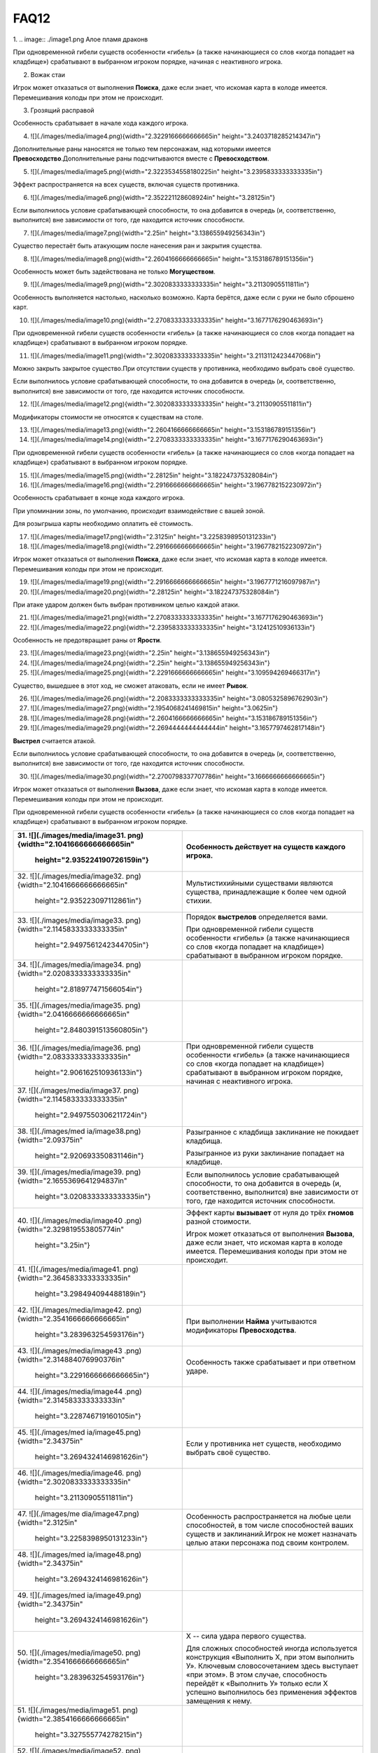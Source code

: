 FAQ12
========
1.  
.. image:: ./image1.png
Алое пламя драконв

При одновременной гибели существ особенности «гибель» (а также
начинающиеся со слов «когда попадает на кладбище») срабатывают в
выбранном игроком порядке, начиная с неактивного игрока.

2.  Вожак стаи

Игрок может отказаться от выполнения **Поиска**, даже если знает, что
искомая карта в колоде имеется. Перемешивания колоды при этом не
происходит.

3.  Грозящий расправой

Особенность срабатывает в начале хода каждого игрока.

4.  ![](./images/media/image4.png){width="2.3229166666666665in"
    height="3.2403718285214347in"}

Дополнительные раны наносятся не только тем персонажам, над которыми
имеется **Превосходство**.\
Дополнительные раны подсчитываются вместе с **Превосходством**.

5.  ![](./images/media/image5.png){width="2.3223534558180225in"
    height="3.2395833333333335in"}

Эффект распространяется на всех существ, включая существ противника.

6.  ![](./images/media/image6.png){width="2.352221128608924in"
    height="3.28125in"}

Если выполнилось условие срабатывающей способности, то она добавится в
очередь (и, соответственно, выполнится) вне зависимости от того, где
находится источник способности.

7.  ![](./images/media/image7.png){width="2.25in"
    height="3.138655949256343in"}

Существо перестаёт быть атакующим после нанесения ран и закрытия
существа.

8.  ![](./images/media/image8.png){width="2.2604166666666665in"
    height="3.153186789151356in"}

Особенность может быть задействована не только **Могуществом**.

9.  ![](./images/media/image9.png){width="2.3020833333333335in"
    height="3.21130905511811in"}

Особенность выполняется настолько, насколько возможно. Карта берётся,
даже если с руки не было сброшено карт.

10. ![](./images/media/image10.png){width="2.2708333333333335in"
    height="3.1677176290463693in"}

При одновременной гибели существ особенности «гибель» (а также
начинающиеся со слов «когда попадает на кладбище») срабатывают в
выбранном игроком порядке.

11. ![](./images/media/image11.png){width="2.3020833333333335in"
    height="3.2113112423447068in"}

Можно закрыть закрытое существо.\
При отсутствии существ у противника, необходимо выбрать своё существо.

Если выполнилось условие срабатывающей способности, то она добавится в
очередь (и, соответственно, выполнится) вне зависимости от того, где
находится источник способности.

12. ![](./images/media/image12.png){width="2.3020833333333335in"
    height="3.21130905511811in"}

Модификаторы стоимости не относятся к существам на столе.

13. ![](./images/media/image13.png){width="2.2604166666666665in"
    height="3.153186789151356in"}

14. ![](./images/media/image14.png){width="2.2708333333333335in"
    height="3.1677176290463693in"}

При одновременной гибели существ особенности «гибель» (а также
начинающиеся со слов «когда попадает на кладбище») срабатывают в
выбранном игроком порядке.

15. ![](./images/media/image15.png){width="2.28125in"
    height="3.182247375328084in"}

16. ![](./images/media/image16.png){width="2.2916666666666665in"
    height="3.1967782152230972in"}

Особенность срабатывает в конце хода каждого игрока.

При упоминании зоны, по умолчанию, происходит взаимодействие с вашей
зоной.

Для розыгрыша карты необходимо оплатить её стоимость.

17. ![](./images/media/image17.png){width="2.3125in"
    height="3.2258398950131233in"}

18. ![](./images/media/image18.png){width="2.2916666666666665in"
    height="3.1967782152230972in"}

Игрок может отказаться от выполнения **Поиска**, даже если знает, что
искомая карта в колоде имеется. Перемешивания колоды при этом не
происходит.

19. ![](./images/media/image19.png){width="2.2916666666666665in"
    height="3.1967771216097987in"}

20. ![](./images/media/image20.png){width="2.28125in"
    height="3.182247375328084in"}

При атаке ударом должен быть выбран противником целью каждой атаки.

21. ![](./images/media/image21.png){width="2.2708333333333335in"
    height="3.1677176290463693in"}

22. ![](./images/media/image22.png){width="2.2395833333333335in"
    height="3.12412510936133in"}

Особенность не предотвращает раны от **Ярости**.

23. ![](./images/media/image23.png){width="2.25in"
    height="3.138655949256343in"}

24. ![](./images/media/image24.png){width="2.25in"
    height="3.138655949256343in"}

25. ![](./images/media/image25.png){width="2.2291666666666665in"
    height="3.109594269466317in"}

Существо, вышедшее в этот ход, не сможет атаковать, если не имеет
**Рывок**.

26. ![](./images/media/image26.png){width="2.2083333333333335in"
    height="3.0805325896762903in"}

27. ![](./images/media/image27.png){width="2.1954068241469815in"
    height="3.0625in"}

28. ![](./images/media/image28.png){width="2.2604166666666665in"
    height="3.153186789151356in"}

29. ![](./images/media/image29.png){width="2.2694444444444444in"
    height="3.1657797462817148in"}

**Выстрел** считается атакой.

Если выполнилось условие срабатывающей способности, то она добавится в
очередь (и, соответственно, выполнится) вне зависимости от того, где
находится источник способности.

30. ![](./images/media/image30.png){width="2.2700798337707786in"
    height="3.1666666666666665in"}

Игрок может отказаться от выполнения **Вызова**, даже если знает, что
искомая карта в колоде имеется. Перемешивания колоды при этом не
происходит.

При одновременной гибели существ особенности «гибель» (а также
начинающиеся со слов «когда попадает на кладбище») срабатывают в
выбранном игроком порядке.

+-----------------------------------+----------------------------------+
| 31. ![](./images/media/image31.   | Особенность действует на существ |
| png){width="2.1041666666666665in" | каждого игрока.                  |
|     height="2.935224190726159in"} |                                  |
+===================================+==================================+
| 32. ![](./images/media/image32.   | Мультистихийными существами      |
| png){width="2.1041666666666665in" | являются существа, принадлежащие |
|     height="2.935223097112861in"} | к более чем одной стихии.        |
+-----------------------------------+----------------------------------+
| 33. ![](./images/media/image33.   | Порядок **выстрелов**            |
| png){width="2.1145833333333335in" | определяется вами.               |
|                                   |                                  |
|    height="2.9497561242344705in"} | При одновременной гибели существ |
|                                   | особенности «гибель» (а также    |
|                                   | начинающиеся со слов «когда      |
|                                   | попадает на кладбище»)           |
|                                   | срабатывают в выбранном игроком  |
|                                   | порядке.                         |
+-----------------------------------+----------------------------------+
| 34. ![](./images/media/image34.   |                                  |
| png){width="2.0208333333333335in" |                                  |
|     height="2.818977471566054in"} |                                  |
+-----------------------------------+----------------------------------+
| 35. ![](./images/media/image35.   |                                  |
| png){width="2.0416666666666665in" |                                  |
|                                   |                                  |
|    height="2.8480391513560805in"} |                                  |
+-----------------------------------+----------------------------------+
| 36. ![](./images/media/image36.   | При одновременной гибели существ |
| png){width="2.0833333333333335in" | особенности «гибель» (а также    |
|     height="2.906162510936133in"} | начинающиеся со слов «когда      |
|                                   | попадает на кладбище»)           |
|                                   | срабатывают в выбранном игроком  |
|                                   | порядке, начиная с неактивного   |
|                                   | игрока.                          |
+-----------------------------------+----------------------------------+
| 37. ![](./images/media/image37.   |                                  |
| png){width="2.1145833333333335in" |                                  |
|                                   |                                  |
|    height="2.9497550306211724in"} |                                  |
+-----------------------------------+----------------------------------+
| 38. ![](./images/med              | Разыгранное с кладбища           |
| ia/image38.png){width="2.09375in" | заклинание не покидает кладбища. |
|     height="2.920693350831146in"} |                                  |
|                                   | Разыгранное из руки заклинание   |
|                                   | попадает на кладбище.            |
+-----------------------------------+----------------------------------+
| 39. ![](./images/media/image39.   | Если выполнилось условие         |
| png){width="2.1655369641294837in" | срабатывающей способности, то    |
|                                   | она добавится в очередь (и,      |
|    height="3.0208333333333335in"} | соответственно, выполнится) вне  |
|                                   | зависимости от того, где         |
|                                   | находится источник способности.  |
+-----------------------------------+----------------------------------+
| 40. ![](./images/media/image40    | Эффект карты **вызывает** от     |
| .png){width="2.329819553805774in" | нуля до трёх **гномов** разной   |
|     height="3.25in"}              | стоимости.                       |
|                                   |                                  |
|                                   | Игрок может отказаться от        |
|                                   | выполнения **Вызова**, даже если |
|                                   | знает, что искомая карта в       |
|                                   | колоде имеется. Перемешивания    |
|                                   | колоды при этом не происходит.   |
+-----------------------------------+----------------------------------+
| 41. ![](./images/media/image41.   |                                  |
| png){width="2.3645833333333335in" |                                  |
|     height="3.298494094488189in"} |                                  |
+-----------------------------------+----------------------------------+
| 42. ![](./images/media/image42.   | При выполнении **Найма**         |
| png){width="2.3541666666666665in" | учитываются модификаторы         |
|     height="3.283963254593176in"} | **Превосходства**.               |
+-----------------------------------+----------------------------------+
| 43. ![](./images/media/image43    | Особенность также срабатывает и  |
| .png){width="2.314884076990376in" | при ответном ударе.              |
|                                   |                                  |
|    height="3.2291666666666665in"} |                                  |
+-----------------------------------+----------------------------------+
| 44. ![](./images/media/image44    |                                  |
| .png){width="2.314583333333333in" |                                  |
|     height="3.228746719160105in"} |                                  |
+-----------------------------------+----------------------------------+
| 45. ![](./images/med              | Если у противника нет существ,   |
| ia/image45.png){width="2.34375in" | необходимо выбрать своё          |
|                                   | существо.                        |
|    height="3.2694324146981626in"} |                                  |
+-----------------------------------+----------------------------------+
| 46. ![](./images/media/image46.   |                                  |
| png){width="2.3020833333333335in" |                                  |
|     height="3.21130905511811in"}  |                                  |
+-----------------------------------+----------------------------------+
| 47. ![](./images/me               | Особенность распространяется на  |
| dia/image47.png){width="2.3125in" | любые цели способностей, в том   |
|                                   | числе способностей ваших существ |
|    height="3.2258398950131233in"} | и заклинаний.\                   |
|                                   | Игрок не может назначать целью   |
|                                   | атаки персонажа под своим        |
|                                   | контролем.                       |
+-----------------------------------+----------------------------------+
| 48. ![](./images/med              |                                  |
| ia/image48.png){width="2.34375in" |                                  |
|                                   |                                  |
|    height="3.2694324146981626in"} |                                  |
+-----------------------------------+----------------------------------+
| 49. ![](./images/med              |                                  |
| ia/image49.png){width="2.34375in" |                                  |
|                                   |                                  |
|    height="3.2694324146981626in"} |                                  |
+-----------------------------------+----------------------------------+
| 50. ![](./images/media/image50.   | Х -- сила удара первого          |
| png){width="2.3541666666666665in" | существа.                        |
|     height="3.283963254593176in"} |                                  |
|                                   | Для сложных способностей иногда  |
|                                   | используется конструкция         |
|                                   | «Выполнить Х, при этом выполнить |
|                                   | У». Ключевым словосочетанием     |
|                                   | здесь выступает «при этом». В    |
|                                   | этом случае, способность         |
|                                   | перейдёт к «Выполнить У» только  |
|                                   | если Х успешно выполнилось без   |
|                                   | применения эффектов замещения к  |
|                                   | нему.                            |
+-----------------------------------+----------------------------------+
| 51. ![](./images/media/image51.   |                                  |
| png){width="2.3854166666666665in" |                                  |
|     height="3.327555774278215in"} |                                  |
+-----------------------------------+----------------------------------+
| 52. ![](./images/media/image52.   | Особенность удешевляет карты     |
| png){width="2.2395833333333335in" | только во время розыгрыша.       |
|     height="3.124126202974628in"} |                                  |
+-----------------------------------+----------------------------------+
| 53. ![](./images/media/image53.   | Модификаторы стоимости не        |
| png){width="2.2178083989501314in" | применяются к существам на       |
|     height="3.09375in"}           | столе.                           |
+-----------------------------------+----------------------------------+
| 54. ![](./images/media/image54.   |                                  |
| png){width="2.2395833333333335in" |                                  |
|     height="3.12412510936133in"}  |                                  |
+-----------------------------------+----------------------------------+
| 55. ![](./images/media/image55.   |                                  |
| png){width="2.3020833333333335in" |                                  |
|     height="3.21130905511811in"}  |                                  |
+-----------------------------------+----------------------------------+
| 56. ![](./images/media/image56.   | Игрок может отказаться от        |
| png){width="2.3020833333333335in" | выполнения **Вызова**, даже если |
|     height="3.21130905511811in"}  | знает, что искомая карта в       |
|                                   | колоде имеется. Перемешивания    |
|                                   | колоды при этом не происходит.   |
+-----------------------------------+----------------------------------+
| 57. ![](./images/media/image57.   | Информация о картах в руке       |
| png){width="2.3229166666666665in" | считается закрытой. Игрок может  |
|                                   | не использовать особенность      |
|    height="3.2403707349081365in"} | **Топазового дракона**.\         |
|                                   | Можно показать только одного     |
|                                   | **Топазового Дракона**.          |
+-----------------------------------+----------------------------------+
| 58. ![](./images/media/image58.   |                                  |
| png){width="2.2708333333333335in" |                                  |
|                                   |                                  |
|    height="3.1677176290463693in"} |                                  |
+-----------------------------------+----------------------------------+
| 59. ![](./images/                 | Модификаторы стоимости не        |
| media/image59.png){width="2.25in" | применяются к существам на       |
|     height="3.138655949256343in"} | столе.                           |
|                                   |                                  |
|                                   | При упоминании стоимости карты   |
|                                   | речь идёт о её базовой стоимости |
|                                   | -- числу \[монет\] в верхнем     |
|                                   | левом углу карты.                |
+-----------------------------------+----------------------------------+
| 60. ![](./images/media/image60.   | Особенность так же срабатывает и |
| png){width="2.2708333333333335in" | при ответном ударе.              |
|                                   |                                  |
|    height="3.1677176290463693in"} |                                  |
+-----------------------------------+----------------------------------+

+-----------------------------------+----------------------------------+
| 61. ![](./images/m                | Закрытие атакующей карты         |
| edia/image61.png){width="2.375in" | происходит после нанесения ран.  |
|     height="3.313024934383202in"} |                                  |
|                                   | В случае потери эффекта          |
|                                   | **дополнительных жизней**, если  |
|                                   | число ран на существе превысило  |
|                                   | (или равно) значение текущих     |
|                                   | жизней, переместите его на       |
|                                   | кладбище.                        |
+===================================+==================================+
| 62. ![](./images/m                | При выполнении условий           |
| edia/image62.png){width="2.375in" | срабатывания сначала должны быть |
|     height="3.313024934383202in"} | объявлены все желаемые           |
|                                   | **Засады**. Применение эффектов  |
|                                   | происходит в порядке помещения в |
|                                   | Очередь.                         |
|                                   |                                  |
|                                   | **Дополнительные жизни** даются  |
|                                   | за каждую выполненную            |
|                                   | **Засаду**, включая **Засаду**   |
|                                   | **Бегущей по кронам**.           |
|                                   |                                  |
|                                   | В случае потери эффекта          |
|                                   | **дополнительных жизней**, если  |
|                                   | число ран на существе превысило  |
|                                   | (или равно) значение текущих     |
|                                   | жизней, переместите его на       |
|                                   | кладбище.                        |
+-----------------------------------+----------------------------------+
| 63. ![](./images/media/image63.   | При **создании копии** существа  |
| png){width="2.3854166666666665in" | эффекты (маркеры ран,            |
|     height="3.327555774278215in"} | приобретённые способности) не    |
|                                   | копируются.                      |
|                                   |                                  |
|                                   | В случае потери эффекта          |
|                                   | **дополнительных жизней**, если  |
|                                   | число ран на существе превысило  |
|                                   | (или равно) значение текущих     |
|                                   | жизней, переместите его на       |
|                                   | кладбище.                        |
+-----------------------------------+----------------------------------+
| 64. ![](./images/media/image64.   | При **создании копии** существа  |
| png){width="2.3541666666666665in" | эффекты (маркеры ран,            |
|     height="3.283963254593176in"} | приобретённые способности) не    |
|                                   | копируются.                      |
+-----------------------------------+----------------------------------+
| 65. ![](./images/m                | Особенность также срабатывает и  |
| edia/image65.png){width="2.375in" | при ответном ударе.              |
|     height="3.313024934383202in"} |                                  |
|                                   | В случае потери эффекта          |
|                                   | **дополнительных жизней**, если  |
|                                   | число ран на существе превысило  |
|                                   | (или равно) значение текущих     |
|                                   | жизней, переместите его на       |
|                                   | кладбище.                        |
+-----------------------------------+----------------------------------+
| 66. ![](./images/media/image66.   | В случае потери эффекта          |
| png){width="2.3958333333333335in" | **дополнительных жизней**, если  |
|                                   | число ран на существе превысило  |
|    height="3.3420866141732284in"} | (или равно) значение текущих     |
|                                   | жизней, переместите его на       |
|                                   | кладбище.                        |
+-----------------------------------+----------------------------------+
| 67. ![](./images/media/image67.   | Особенность относится к          |
| png){width="2.3541666666666665in" | использованию **Дара Жизни**     |
|     height="3.283963254593176in"} | любого вашего существа.          |
|                                   |                                  |
|                                   | При **создании копии** существа  |
|                                   | эффекты (маркеры ран,            |
|                                   | приобретённые способности) не    |
|                                   | копируются.                      |
+-----------------------------------+----------------------------------+
| 68. ![](./images/media/image68.   | При выполнении условий           |
| png){width="2.3854166666666665in" | срабатывания сначала должны быть |
|     height="3.327555774278215in"} | объявлены все желаемые           |
|                                   | **Засады**. Применение эффектов  |
|                                   | происходит в порядке помещения в |
|                                   | Очередь.                         |
+-----------------------------------+----------------------------------+
| 69. ![](./images/media/image69.   | В случае потери эффекта          |
| png){width="2.3854166666666665in" | **дополнительных жизней**, если  |
|     height="3.327555774278215in"} | число ран на существе превысило  |
|                                   | (или равно) значение текущих     |
|                                   | жизней, переместите его на       |
|                                   | кладбище.                        |
+-----------------------------------+----------------------------------+
| 70. ![](./images/media/image70.   |                                  |
| png){width="2.3333333333333335in" |                                  |
|     height="3.25490157480315in"}  |                                  |
+-----------------------------------+----------------------------------+
| 71. ![](./images/media/image71.   | Действием считается атака,       |
| png){width="2.3541666666666665in" | защита и выполнение активируемых |
|     height="3.283963254593176in"} | способностей, имеющих символ     |
|                                   | \[тап\].                         |
|                                   |                                  |
|                                   | Если выполнилось условие         |
|                                   | срабатывающей способности, то    |
|                                   | она добавится в очередь (и,      |
|                                   | соответственно, выполнится) вне  |
|                                   | зависимости от того, где         |
|                                   | находится источник способности.  |
+-----------------------------------+----------------------------------+
| 72. ![](./images/m                | Легально выбирать целью закрытое |
| edia/image72.png){width="2.375in" | существо.                        |
|     height="3.313024934383202in"} |                                  |
+-----------------------------------+----------------------------------+
| 73. ![](./images/me               | Если после снятия **эффектов     |
| dia/image73.png){width="2.3125in" | усиления**, число ран превысило  |
|                                   | значение максимальных жизней     |
|    height="3.2258398950131233in"} | существа, переместите его на     |
|                                   | кладбище.                        |
|                                   |                                  |
|                                   | Для заявки заклинания все цели   |
|                                   | должны быть легальны.\           |
|                                   | X не может быть равен 0.\        |
|                                   | Карта берётся в любом случае.    |
+-----------------------------------+----------------------------------+
| 74. ![](./images/me               | При **создании копии** существа  |
| dia/image74.png){width="2.3125in" | эффекты (маркеры ран,            |
|                                   | приобретённые способности) не    |
|    height="3.2258398950131233in"} | копируются.                      |
+-----------------------------------+----------------------------------+
| 75. ![](./images/media/image75.   | В случае потери эффекта          |
| png){width="2.3541666666666665in" | **дополнительных жизней**, если  |
|     height="3.283963254593176in"} | число ран на существе превысило  |
|                                   | (или равно) значение текущих     |
|                                   | жизней, переместите его на       |
|                                   | кладбище.                        |
+-----------------------------------+----------------------------------+
| 76. ![](./images/med              |                                  |
| ia/image76.png){width="2.34375in" |                                  |
|                                   |                                  |
|    height="3.2694324146981626in"} |                                  |
+-----------------------------------+----------------------------------+
| 77. ![](./images/media/image77.   | Существо открывается, как только |
| png){width="2.3854166666666665in" | соблюдены условия потери         |
|     height="3.327555774278215in"} | **Спящий**.                      |
+-----------------------------------+----------------------------------+
| 78. ![](./images/m                | При выполнении условий           |
| edia/image78.png){width="2.375in" | срабатывания сначала должны быть |
|     height="3.313024934383202in"} | объявлены все желаемые           |
|                                   | **Засады**. Применение эффектов  |
|                                   | происходит в порядке помещения в |
|                                   | Очередь.                         |
+-----------------------------------+----------------------------------+
| 79. ![](./images/media/image79    |                                  |
| .png){width="2.367156605424322in" |                                  |
|                                   |                                  |
|    height="3.3020833333333335in"} |                                  |
+-----------------------------------+----------------------------------+
| 80. ![](./images/media/image80.   |                                  |
| png){width="2.3541666666666665in" |                                  |
|     height="3.283963254593176in"} |                                  |
+-----------------------------------+----------------------------------+
| 81. ![](./images/media/image81.   | При выполнении условий           |
| png){width="2.3333333333333335in" | срабатывания сначала должны быть |
|     height="3.25490157480315in"}  | объявлены все желаемые           |
|                                   | **Засады**. Применение эффектов  |
|                                   | происходит в порядке помещения в |
|                                   | Очередь.                         |
+-----------------------------------+----------------------------------+
| 82. ![](./images/media/image82.   | **Выстрел** считается атакой.    |
| png){width="2.2708333333333335in" |                                  |
|                                   |                                  |
|    height="3.1677176290463693in"} |                                  |
+-----------------------------------+----------------------------------+
| 83. ![](./images/media/image83.   |                                  |
| png){width="2.2708333333333335in" |                                  |
|                                   |                                  |
|    height="3.1677176290463693in"} |                                  |
+-----------------------------------+----------------------------------+
| 84. ![](./images/med              |                                  |
| ia/image84.png){width="2.28125in" |                                  |
|     height="3.182247375328084in"} |                                  |
+-----------------------------------+----------------------------------+
| 85. ![](./images/media/image85.   |                                  |
| png){width="2.2708333333333335in" |                                  |
|                                   |                                  |
|    height="3.1677176290463693in"} |                                  |
+-----------------------------------+----------------------------------+
| 86. ![](./images/med              | Особенность не выполняется, если |
| ia/image86.png){width="2.28125in" | в игре нет двух других существ.\ |
|     height="3.182247375328084in"} | **Излечение** является частью    |
|                                   | **Найма**, и так же не будет     |
|                                   | выполняться, если не было двух   |
|                                   | легальных целей.\                |
|                                   | Если у вас нет подходящих        |
|                                   | существ, необходимо положить по  |
|                                   | **2 дополнительные жизни** на    |
|                                   | существа противника.             |
|                                   |                                  |
|                                   | В случае потери эффекта          |
|                                   | **дополнительных жизней**, если  |
|                                   | число ран на существе превысило  |
|                                   | (или равно) значение текущих     |
|                                   | жизней, переместите его на       |
|                                   | кладбище.                        |
+-----------------------------------+----------------------------------+
| 87. ![](./images/med              | Особенностями считается текст,   |
| ia/image87.png){width="2.28125in" | напечатанный на карте.           |
|     height="3.182247375328084in"} | Приобретённые свойства называют  |
|                                   | эффектами или способностями.     |
|                                   |                                  |
|                                   | При **создании копии** существа  |
|                                   | эффекты (маркеры ран,            |
|                                   | приобретённые способности) не    |
|                                   | копируются.                      |
|                                   |                                  |
|                                   | В случае потери эффекта          |
|                                   | **дополнительных жизней**, если  |
|                                   | число ран на существе превысило  |
|                                   | (или равно) значение текущих     |
|                                   | жизней, переместите его на       |
|                                   | кладбище.                        |
+-----------------------------------+----------------------------------+
| 88. ![](./images/me               | При **создании копии** существа  |
| dia/image88.png){width="2.3125in" | эффекты (маркеры ран,            |
|                                   | приобретённые способности) не    |
|    height="3.2258398950131233in"} | копируются.                      |
|                                   |                                  |
|                                   | В случае потери эффекта          |
|                                   | **дополнительных жизней**, если  |
|                                   | число ран на существе превысило  |
|                                   | (или равно) значение текущих     |
|                                   | жизней, переместите его на       |
|                                   | кладбище.                        |
+-----------------------------------+----------------------------------+
| 89. ![](./images/media/image89.   | В случае потери эффекта          |
| png){width="2.3333333333333335in" | **дополнительных жизней**, если  |
|     height="3.25490157480315in"}  | число ран на существе превысило  |
|                                   | (или равно) значение текущих     |
|                                   | жизней, переместите его на       |
|                                   | кладбище.                        |
+-----------------------------------+----------------------------------+
| 90. ![](./images/media/image90.   | Срабатывающие способности могут  |
| png){width="2.3541666666666665in" | быть объявлены один раз за ход.  |
|     height="3.283963254593176in"} |                                  |
+-----------------------------------+----------------------------------+

+-------------------------------------+--------------------------------+
| 91. ![](./images/                   | В случае потери эффекта «+1 к  |
| media/image91.png){width="2.1875in" | удару и жизням», если число    |
|     height="3.0514709098862642in"}  | ран на существе превысило или  |
|                                     | равно значению текущих жизней, |
|                                     | переместите эту карту на       |
|                                     | кладбище.                      |
+=====================================+================================+
| 92. ![](./images/media/image9       |                                |
| 2.png){width="2.2083333333333335in" |                                |
|     height="3.0805325896762903in"}  |                                |
+-------------------------------------+--------------------------------+
| 93. ![](./images/m                  | Если в результате **Мора       |
| edia/image93.png){width="2.21875in" | Великого червя** на кладбище   |
|     height="3.0950634295713035in"}  | попадает более одной карты,    |
|                                     | особенность срабатывает за     |
|                                     | каждую карту.                  |
+-------------------------------------+--------------------------------+
| 94. ![](./images/media/image9       |                                |
| 4.png){width="2.1979166666666665in" |                                |
|     height="3.0660017497812775in"}  |                                |
+-------------------------------------+--------------------------------+
| 95. ![](./images/media/image9       |                                |
| 5.png){width="2.2083333333333335in" |                                |
|     height="3.0805325896762903in"}  |                                |
+-------------------------------------+--------------------------------+
| 96. ![](./images/media/image9       | **Наймы** (или другие          |
| 6.png){width="2.2083333333333335in" | особенности, срабатывающие на  |
|     height="3.0805325896762903in"}  | вход в игру) помещаются в      |
|                                     | Очередь после особенности      |
|                                     | **Донницы** и выполняются      |
|                                     | настолько, насколько возможно. |
+-------------------------------------+--------------------------------+
| 97. ![](./images/media/image9       | Существо открывается, как      |
| 7.png){width="2.1979166666666665in" | только соблюдены условия       |
|     height="3.0660017497812775in"}  | потери **Спящий**.\            |
|                                     | \                              |
|                                     | \*Нужно перезалить             |
|                                     | изображение, исправив число на |
|                                     | значке жизней (оно меньше по   |
|                                     | размерам, чем другие 6-ки)     |
+-------------------------------------+--------------------------------+
| 98. ![](./images/media/image9       |                                |
| 8.png){width="2.2083333333333335in" |                                |
|     height="3.0805325896762903in"}  |                                |
+-------------------------------------+--------------------------------+
| 99. ![](./images/media/image9       | \* Нужно перезалить            |
| 9.png){width="2.2395833333333335in" | изображение, исправив          |
|     height="3.12412510936133in"}    | «**уничтожить**» на            |
|                                     | «**уничтожьте**» и             |
|                                     | «**отравить**» на              |
|                                     | «**отравите**»                 |
+-------------------------------------+--------------------------------+
| 100. ![](./images/media/image10     |                                |
| 0.png){width="2.1666666666666665in" |                                |
|      height="3.0224081364829396in"} |                                |
+-------------------------------------+--------------------------------+
| 101. ![](./images/media/image10     | Если несколько существ должны  |
| 1.png){width="2.1666666666666665in" | войти в игру одновременно,     |
|      height="3.0224081364829396in"} | игрок сам определяет порядок   |
|                                     | их входа.                      |
|                                     |                                |
|                                     | При выполнении условий         |
|                                     | срабатывания сначала должны    |
|                                     | быть объявлены все желаемые    |
|                                     | **Засады**. Применение         |
|                                     | эффектов происходит в порядке  |
|                                     | помещения в Очередь.\          |
|                                     | **Наймы** (или другие          |
|                                     | особенности, срабатывающие на  |
|                                     | вход в игру) помещается в      |
|                                     | Очередь после особенности      |
|                                     | **Илинси** и выполняются       |
|                                     | настолько, насколько           |
|                                     | возможно.\                     |
|                                     | Значение X определяется при    |
|                                     | заявке особенности в Очередь.\ |
|                                     | Легально выбирать **Илинси**   |
|                                     | целью таких особенностей.\     |
|                                     | **Илинси** **добывает** всех   |
|                                     | существ, вошедших в игру в     |
|                                     | этот ход, кроме себя.          |
+-------------------------------------+--------------------------------+
| 102. ![](./images/me                | Особенность срабатывает на     |
| dia/image102.png){width="2.09375in" | перемещение существа из        |
|      height="2.920693350831146in"}  | игровой зоны в руку.           |
+-------------------------------------+--------------------------------+
| 103. ![](./images/media/image10     | При получении большего числа   |
| 3.png){width="2.2604166666666665in" | ран, чем половина её           |
|      height="3.153186789151356in"}  | максимального здоровья,        |
|                                     | **Итинери** становится         |
|                                     | **Спящей** (закрытия карты не  |
|                                     | происходит). При срабатывании  |
|                                     | **Вампиризма**, если число     |
|                                     | жизней перестаёт быть меньше,  |
|                                     | чем половина от максимального  |
|                                     | числа, **Итинери** теряет      |
|                                     | **Спящий** и открывается.      |
|                                     |                                |
|                                     | В случае потери эффекта        |
|                                     | **дополнительных жизней**,     |
|                                     | если число ран на существе     |
|                                     | превысило (или равно) значение |
|                                     | текущих жизней, переместите    |
|                                     | его на кладбище.               |
+-------------------------------------+--------------------------------+
| 104. ![](./images/media/image10     |                                |
| 4.png){width="2.2604166666666665in" |                                |
|      height="3.153186789151356in"}  |                                |
+-------------------------------------+--------------------------------+
| 105. ![](./images/media/image10     |                                |
| 5.png){width="2.2708333333333335in" |                                |
|      height="3.1677176290463693in"} |                                |
+-------------------------------------+--------------------------------+
| 106. ![](./images/media/image10     | **Наймы** (или другие          |
| 6.png){width="2.1770833333333335in" | особенностия, срабатывающие на |
|      height="3.036940069991251in"}  | вход в игру) помещаются в      |
|                                     | Очередь после особенности      |
|                                     | **Мирраклера** и выполняются   |
|                                     | настолько, насколько возможно. |
+-------------------------------------+--------------------------------+
| 107. ![](./images/me                |                                |
| dia/image107.png){width="2.21875in" |                                |
|      height="3.0950634295713035in"} |                                |
+-------------------------------------+--------------------------------+
| 108. ![](./images/media/image10     |                                |
| 8.png){width="2.2291666666666665in" |                                |
|      height="3.109594269466317in"}  |                                |
+-------------------------------------+--------------------------------+
| 109. ![](./images/me                |                                |
| dia/image109.png){width="2.21875in" |                                |
|      height="3.0950634295713035in"} |                                |
+-------------------------------------+--------------------------------+
| 110. ![](./images/media/image11     |                                |
| 0.png){width="2.2178094925634295in" |                                |
|      height="3.09375in"}            |                                |
+-------------------------------------+--------------------------------+
| 111. ![](./images/media/image1      |                                |
| 11.png){width="2.217361111111111in" |                                |
|      height="3.093125546806649in"}  |                                |
+-------------------------------------+--------------------------------+
| 112. ![](./images/media/image11     |                                |
| 2.png){width="2.2083333333333335in" |                                |
|      height="3.0805325896762903in"} |                                |
+-------------------------------------+--------------------------------+
| 113. ![](./images/me                | Игрок может отказаться от      |
| dia/image113.png){width="2.21875in" | выполнения **Вызова**, даже    |
|      height="3.0950634295713035in"} | если знает, что искомая карта  |
|                                     | в колоде имеется.              |
|                                     | Перемешивания колоды при этом  |
|                                     | не происходит.                 |
|                                     |                                |
|                                     | **Вызов** существа происходит  |
|                                     | в открытом виде.               |
+-------------------------------------+--------------------------------+
| 114. ![](./images/media/image11     | Идентификация карты в руке     |
| 4.png){width="2.2083333333333335in" | происходит по имени.           |
|      height="3.0805325896762903in"} | Удешевление применяется на     |
|                                     | розыгрыш первого существа с    |
|                                     | подходящим названием.          |
+-------------------------------------+--------------------------------+
| 115. ![](./images/media/image11     |                                |
| 5.png){width="2.3333333333333335in" |                                |
|      height="3.25490157480315in"}   |                                |
+-------------------------------------+--------------------------------+
| 116. ![](./images/media/image11     |                                |
| 6.png){width="2.3229166666666665in" |                                |
|      height="3.2403707349081365in"} |                                |
+-------------------------------------+--------------------------------+
| 117. ![](./images/m                 | *Эффекты ужаса* можно снимать  |
| edia/image117.png){width="2.3125in" | с нескольких **Ужасов Исхара** |
|      height="3.2258398950131233in"} | под вашим контролем.           |
+-------------------------------------+--------------------------------+
| 118. ![](./images/media/image11     | При упоминании стоимости карты |
| 8.png){width="2.3867924321959757in" | речь идёт о её базовой         |
|      height="3.3294750656167977in"} | стоимости -- числу \[монет\] в |
|                                     | верхнем левом углу карты.      |
|                                     | Модификаторы стоимости не      |
|                                     | имеют отношения к таким        |
|                                     | особенностям.                  |
+-------------------------------------+--------------------------------+
| 119. ![](./images/media/image11     |                                |
| 9.png){width="2.3645833333333335in" |                                |
|      height="3.298494094488189in"}  |                                |
+-------------------------------------+--------------------------------+
| 120. ![](./images/media/image1      | Игрок может отказаться от      |
| 20.png){width="2.329819553805774in" | выполнения **Поиска**, даже    |
|      height="3.25in"}               | если знает, что искомая карта  |
|                                     | в колоде имеется.              |
|                                     | Перемешивания колоды при этом  |
|                                     | не происходит.                 |
+-------------------------------------+--------------------------------+

+--------------------------------------+-------------------------------+
| 121. ![](./images/media/image        |                               |
| 121.png){width="2.359688320209974in" |                               |
|      height="3.2916666666666665in"}  |                               |
+======================================+===============================+
| 122. ![](./images/media/image1       | В случае потери эффекта       |
| 22.png){width="2.3958333333333335in" | **дополнительных жизней**,    |
|      height="3.3420866141732284in"}  | если число ран на существе    |
|                                      | превысило (или равно)         |
|                                      | значение текущих жизней,      |
|                                      | переместите его на кладбище.  |
+--------------------------------------+-------------------------------+
| 123. ![](./images/media/image1       | При одновременной гибели      |
| 23.png){width="2.4343635170603672in" | нескольких существ,           |
|      height="3.3958333333333335in"}  | особенность сработает         |
|                                      | несколько раз.                |
+--------------------------------------+-------------------------------+
| 124. ![](./images/media/image1       |                               |
| 24.png){width="2.3541666666666665in" |                               |
|      height="3.283963254593176in"}   |                               |
+--------------------------------------+-------------------------------+
| 125. ![](./images/media/image1       | В случае потери эффекта       |
| 25.png){width="2.3645833333333335in" | **дополнительных жизней**,    |
|      height="3.298494094488189in"}   | если число ран на существе    |
|                                      | превысило (или равно)         |
|                                      | значение текущих жизней,      |
|                                      | переместите его на кладбище.  |
+--------------------------------------+-------------------------------+
| 126. ![](./images/media/image1       | В случае потери эффекта       |
| 26.png){width="2.3645833333333335in" | **дополнительных жизней**,    |
|      height="3.298494094488189in"}   | если число ран на существе    |
|                                      | превысило (или равно)         |
|                                      | значение текущих жизней,      |
|                                      | переместите его на кладбище.  |
+--------------------------------------+-------------------------------+
| 127. ![](./images/media/image1       | Если особенность имеет вид    |
| 27.png){width="2.3333333333333335in" | «\[текст 1\], вместо этого -- |
|      height="3.25490157480315in"}    | \[текст 2\]», она называется  |
|                                      | эффектом замещения и не имеет |
|                                      | ограничений по количеству     |
|                                      | срабатываний за ход.          |
|                                      |                               |
|                                      | В случае потери эффекта       |
|                                      | **дополнительных жизней**,    |
|                                      | если число ран на существе    |
|                                      | превысило (или равно)         |
|                                      | значение текущих жизней,      |
|                                      | переместите его на кладбище.  |
+--------------------------------------+-------------------------------+
| 128. ![](./images/media/image1       | Если выполнилось условие      |
| 28.png){width="2.3333333333333335in" | срабатывающей способности, то |
|      height="3.25490157480315in"}    | она добавится в очередь (и,   |
|                                      | соответственно, выполнится)   |
|                                      | вне зависимости от того, где  |
|                                      | находится источник            |
|                                      | способности.                  |
|                                      |                               |
|                                      | В случае потери эффекта       |
|                                      | **дополнительных жизней**,    |
|                                      | если число ран на существе    |
|                                      | превысило (или равно)         |
|                                      | значение текущих жизней,      |
|                                      | переместите его на кладбище.  |
+--------------------------------------+-------------------------------+
| 129. ![](./images/media/image1       |                               |
| 29.png){width="2.3229166666666665in" |                               |
|      height="3.2403707349081365in"}  |                               |
+--------------------------------------+-------------------------------+
| 130. ![](./images/media/image1       | **На эту карту действует      |
| 30.png){width="2.3020833333333335in" | Эррата** от 04.05.2023 (дата  |
|      height="3.21130905511811in"}    | публикации FAQ)               |
+--------------------------------------+-------------------------------+
| 131. ![](./images/media/image1       | Карты не могут **добыть**     |
| 31.png){width="2.3020833333333335in" | себя.                         |
|      height="3.21130905511811in"}    |                               |
+--------------------------------------+-------------------------------+
| 132. ![](./images/m                  |                               |
| edia/image132.png){width="2.34375in" |                               |
|      height="3.2694324146981626in"}  |                               |
+--------------------------------------+-------------------------------+
| 133. ![](./images/media/image1       |                               |
| 33.png){width="2.3333333333333335in" |                               |
|      height="3.25490157480315in"}    |                               |
+--------------------------------------+-------------------------------+
| 134. ![](./images/media/image1       | Можно выбрать существо        |
| 34.png){width="2.3854166666666665in" | противника.                   |
|      height="3.327555774278215in"}   |                               |
|                                      | **Вызов** происходит из своей |
|                                      | колоды.                       |
+--------------------------------------+-------------------------------+
| 135. ![](./images/media/image1       |                               |
| 35.png){width="2.3854166666666665in" |                               |
|      height="3.327555774278215in"}   |                               |
+--------------------------------------+-------------------------------+
| 136. ![](./images/media/image1       |                               |
| 36.png){width="2.3541666666666665in" |                               |
|      height="3.283963254593176in"}   |                               |
+--------------------------------------+-------------------------------+
| 137. ![](./images/media/image1       |                               |
| 37.png){width="2.3333333333333335in" |                               |
|      height="3.25490157480315in"}    |                               |
+--------------------------------------+-------------------------------+
| 138. ![](./images/m                  | В случае потери эффекта       |
| edia/image138.png){width="2.34375in" | **дополнительных жизней**,    |
|      height="3.2694324146981626in"}  | если число ран на существе    |
|                                      | превысило (или равно)         |
|                                      | значение текущих жизней,      |
|                                      | переместите его на кладбище.  |
+--------------------------------------+-------------------------------+
| 139. ![](./images/media/image        | Если особенность имеет вид    |
| 139.png){width="2.314884076990376in" | «\[текст 1\], вместо этого -- |
|      height="3.2291666666666665in"}  | \[текст 2\]», она называется  |
|                                      | эффектом замещения и не имеет |
|                                      | ограничений по количеству     |
|                                      | срабатываний за ход.          |
+--------------------------------------+-------------------------------+
| 140. ![](./images/media/image        | Если особенность имеет вид    |
| 140.png){width="2.314583333333333in" | «\[текст 1\], вместо этого -- |
|      height="3.228746719160105in"}   | \[текст 2\]», она называется  |
|                                      | эффектом замещения и не имеет |
|                                      | ограничений по количеству     |
|                                      | срабатываний за ход.          |
|                                      |                               |
|                                      | В случае потери эффекта       |
|                                      | **дополнительных жизней**,    |
|                                      | если число ран на существе    |
|                                      | превысило (или равно)         |
|                                      | значение текущих жизней,      |
|                                      | переместите его на кладбище.  |
+--------------------------------------+-------------------------------+
| 141. ![](./images/media/image1       |                               |
| 41.png){width="2.3333333333333335in" |                               |
|      height="3.25490157480315in"}    |                               |
+--------------------------------------+-------------------------------+
| 142. ![](./images/media/image1       |                               |
| 42.png){width="2.3020833333333335in" |                               |
|      height="3.21130905511811in"}    |                               |
+--------------------------------------+-------------------------------+
| 143. ![](./images/m                  | В случае потери эффекта «+1 к |
| edia/image143.png){width="2.34375in" | удару и жизням», если число   |
|      height="3.2694324146981626in"}  | ран на существе превысило или |
|                                      | равно значению текущих        |
|                                      | жизней, переместите эту карту |
|                                      | на кладбище.                  |
+--------------------------------------+-------------------------------+
| 144. ![](./images/media/image1       |                               |
| 44.png){width="2.3645833333333335in" |                               |
|      height="3.298494094488189in"}   |                               |
+--------------------------------------+-------------------------------+
| 145. ![](./image                     | Уничтожение существа          |
| s/media/image145.png){width="2.25in" | происходит вне зависимости от |
|      height="3.138655949256343in"}   | выбранной способности.        |
+--------------------------------------+-------------------------------+
| 146. ![](./images/media/image1       | В случае потери эффекта       |
| 46.png){width="2.2291666666666665in" | **дополнительных жизней**,    |
|      height="3.109594269466317in"}   | если число ран на существе    |
|                                      | превысило (или равно)         |
|                                      | значение текущих жизней,      |
|                                      | переместите его на кладбище.  |
+--------------------------------------+-------------------------------+
| 147. ![](./image                     |                               |
| s/media/image147.png){width="2.25in" |                               |
|      height="3.138655949256343in"}   |                               |
+--------------------------------------+-------------------------------+
| 148. ![](./images/media/image1       | Игрок может отказаться от     |
| 48.png){width="2.1666666666666665in" | выполнения **Вызова**.        |
|      height="3.022409230096238in"}   |                               |
+--------------------------------------+-------------------------------+
| 149. ![](./images/media/image1       |                               |
| 49.png){width="2.1979166666666665in" |                               |
|      height="3.0660017497812775in"}  |                               |
+--------------------------------------+-------------------------------+
| 150. ![](./images/m                  | Игрок может отказаться от     |
| edia/image150.png){width="2.21875in" | выполнения **Поиска**, даже   |
|      height="3.0950634295713035in"}  | если знает, что искомая карта |
|                                      | в колоде имеется.             |
|                                      | Перемешивания колоды при этом |
|                                      | не происходит.                |
+--------------------------------------+-------------------------------+

+----------------------------------+-----------------------------------+
| 15                               |                                   |
| 1. ![](./images/media/image151.p |                                   |
| ng){width="2.1145833333333335in" |                                   |
|                                  |                                   |
|   height="2.9497550306211724in"} |                                   |
+==================================+===================================+
| 15                               |                                   |
| 2. ![](./images/media/image152.p |                                   |
| ng){width="2.1041666666666665in" |                                   |
|                                  |                                   |
|    height="2.935224190726159in"} |                                   |
+----------------------------------+-----------------------------------+
| 15                               |                                   |
| 3. ![](./images/media/image153.p |                                   |
| ng){width="2.1145833333333335in" |                                   |
|                                  |                                   |
|   height="2.9497550306211724in"} |                                   |
+----------------------------------+-----------------------------------+
| 154. ![](./images/med            |                                   |
| ia/image154.png){width="2.125in" |                                   |
|                                  |                                   |
|   height="2.9642858705161856in"} |                                   |
+----------------------------------+-----------------------------------+
| 155. ![](./images/med            | Особенность распространяется в    |
| ia/image155.png){width="2.125in" | том числе на **Ветерана Ордена**. |
|                                  |                                   |
|   height="2.9642858705161856in"} | В случае потери эффекта «+1 к     |
|                                  | удару и жизням», если число ран   |
|                                  | на существе превысило или равно   |
|                                  | значению текущих жизней,          |
|                                  | переместите эту карту на          |
|                                  | кладбище.                         |
+----------------------------------+-----------------------------------+
| 15                               | Игрок может отказаться от         |
| 6. ![](./images/media/image156.p | выполнения **Вызова**, даже если  |
| ng){width="2.1458333333333335in" | знает, что искомая карта в колоде |
|                                  | имеется. Перемешивания колоды при |
|   height="2.9933475503062117in"} | этом не происходит.               |
+----------------------------------+-----------------------------------+
| 157. ![](./images/media          |                                   |
| /image157.png){width="2.15625in" |                                   |
|                                  |                                   |
|    height="3.007878390201225in"} |                                   |
+----------------------------------+-----------------------------------+
| 158. ![](./images/media          |                                   |
| /image158.png){width="2.15625in" |                                   |
|                                  |                                   |
|    height="3.007878390201225in"} |                                   |
+----------------------------------+-----------------------------------+
| 15                               | Игрок может отказаться от         |
| 9. ![](./images/media/image159.p | выполнения **Поиска**, даже если  |
| ng){width="2.2028740157480313in" | знает, что искомая карта в колоде |
|                                  | имеется. Перемешивания колоды при |
|   height="3.0729166666666665in"} | этом не происходит.               |
+----------------------------------+-----------------------------------+
| 160. ![](./images/media          |                                   |
| /image160.png){width="2.15625in" |                                   |
|                                  |                                   |
|    height="3.007878390201225in"} |                                   |
+----------------------------------+-----------------------------------+
| 16                               |                                   |
| 1. ![](./images/media/image161.p |                                   |
| ng){width="2.1770833333333335in" |                                   |
|                                  |                                   |
|    height="3.036940069991251in"} |                                   |
+----------------------------------+-----------------------------------+
| 162. ![](./images/medi           | Если выполнилось условие          |
| a/image162.png){width="2.1875in" | срабатывающей способности, то она |
|                                  | добавится в очередь (и,           |
|   height="3.0514709098862642in"} | соответственно, выполнится) вне   |
|                                  | зависимости от того, где          |
|                                  | находится источник способности.   |
+----------------------------------+-----------------------------------+
| 163. ![](./images/med            |                                   |
| ia/image163.png){width="2.125in" |                                   |
|                                  |                                   |
|   height="2.9642858705161856in"} |                                   |
+----------------------------------+-----------------------------------+
| 16                               |                                   |
| 4. ![](./images/media/image164.p |                                   |
| ng){width="2.1666666666666665in" |                                   |
|                                  |                                   |
|    height="3.022409230096238in"} |                                   |
+----------------------------------+-----------------------------------+
| 165. ![](./images/medi           |                                   |
| a/image165.png){width="2.1875in" |                                   |
|                                  |                                   |
|   height="3.0514709098862642in"} |                                   |
+----------------------------------+-----------------------------------+
| 16                               |                                   |
| 6. ![](./images/media/image166.p |                                   |
| ng){width="2.0833333333333335in" |                                   |
|                                  |                                   |
|    height="2.906162510936133in"} |                                   |
+----------------------------------+-----------------------------------+
| 167. ![](./images/media          |                                   |
| /image167.png){width="2.09375in" |                                   |
|                                  |                                   |
|    height="2.920693350831146in"} |                                   |
+----------------------------------+-----------------------------------+
| 168. ![](./images/media          |                                   |
| /image168.png){width="2.09375in" |                                   |
|                                  |                                   |
|    height="2.920693350831146in"} |                                   |
+----------------------------------+-----------------------------------+
| 16                               | Игрок может отказаться от         |
| 9. ![](./images/media/image169.p | выполнения **Поиска**, даже если  |
| ng){width="2.1979166666666665in" | знает, что искомая карта в колоде |
|                                  | имеется. Перемешивания колоды при |
|   height="3.0660017497812775in"} | этом не происходит.               |
+----------------------------------+-----------------------------------+
| 17                               |                                   |
| 0. ![](./images/media/image170.p |                                   |
| ng){width="2.2083333333333335in" |                                   |
|                                  |                                   |
|   height="3.0805325896762903in"} |                                   |
+----------------------------------+-----------------------------------+
| 17                               |                                   |
| 1. ![](./images/media/image171.p |                                   |
| ng){width="2.1979166666666665in" |                                   |
|                                  |                                   |
|   height="3.0660017497812775in"} |                                   |
+----------------------------------+-----------------------------------+
| 17                               | Игрок может отказаться от         |
| 2. ![](./images/media/image172.p | выполнения **Вызова**, даже если  |
| ng){width="2.1354166666666665in" | знает, что искомая карта в колоде |
|                                  | имеется. Перемешивания колоды при |
|   height="2.9788167104111984in"} | этом не происходит.               |
+----------------------------------+-----------------------------------+
| 173. ![](./images/media          | Нейтральные карты не обладают     |
| /image173.png){width="2.15625in" | стихией.                          |
|                                  |                                   |
|    height="3.007878390201225in"} |                                   |
+----------------------------------+-----------------------------------+
| 17                               |                                   |
| 4. ![](./images/media/image174.p |                                   |
| ng){width="2.1770833333333335in" |                                   |
|                                  |                                   |
|    height="3.036940069991251in"} |                                   |
+----------------------------------+-----------------------------------+
| 175. ![](./images/media          |                                   |
| /image175.png){width="2.09375in" |                                   |
|                                  |                                   |
|    height="2.920693350831146in"} |                                   |
+----------------------------------+-----------------------------------+
| 17                               |                                   |
| 6. ![](./images/media/image176.p |                                   |
| ng){width="2.1145833333333335in" |                                   |
|                                  |                                   |
|   height="2.9497550306211724in"} |                                   |
+----------------------------------+-----------------------------------+
| 177. ![](./images/med            |                                   |
| ia/image177.png){width="2.125in" |                                   |
|                                  |                                   |
|   height="2.9642858705161856in"} |                                   |
+----------------------------------+-----------------------------------+
| 17                               |                                   |
| 8. ![](./images/media/image178.p |                                   |
| ng){width="2.1458333333333335in" |                                   |
|                                  |                                   |
|   height="2.9933475503062117in"} |                                   |
+----------------------------------+-----------------------------------+
| 17                               | Особенность распространяется в    |
| 9. ![](./images/media/image179.p | том числе на **Успокаивающую**.   |
| ng){width="2.1979166666666665in" |                                   |
|                                  |                                   |
|   height="3.0660017497812775in"} |                                   |
+----------------------------------+-----------------------------------+
| 18                               |                                   |
| 0. ![](./images/media/image180.p |                                   |
| ng){width="2.1979166666666665in" |                                   |
|                                  |                                   |
|   height="3.0660017497812775in"} |                                   |
+----------------------------------+-----------------------------------+

+--------------------------------------+-------------------------------+
| 181. ![](./images/media/image1       | Выбор (с верха колоды или из  |
| 81.png){width="2.2628073053368327in" | руки) осуществляет владелец   |
|      height="3.1565212160979876in"}  | **Гнома-упыря**.\             |
|                                      | Если карта была добыта из     |
|                                      | определённого места колоды    |
|                                      | (верх, низ), то она           |
|                                      | возвращается в колоду в       |
|                                      | случайное место. Колода       |
|                                      | перемешивается. Никакие       |
|                                      | особенности не срабатывают на |
|                                      | такое перемещение.            |
+======================================+===============================+
| 182. ![](./images/media/image        |                               |
| 182.png){width="2.278260061242345in" |                               |
|      height="3.1780774278215222in"}  |                               |
+--------------------------------------+-------------------------------+
| 183. ![](./images/media/image1       | **На эту карту действует      |
| 83.png){width="2.2777777777777777in" | Эррата** от 04.05.2023 (Дата  |
|      height="3.1774037620297464in"}  | публикации FAQ)               |
+--------------------------------------+-------------------------------+
| 184. ![](./images/media/image        |                               |
| 184.png){width="2.243477690288714in" |                               |
|      height="3.1295570866141733in"}  |                               |
+--------------------------------------+-------------------------------+
| 185. ![](./images/media/image        | Закрытие атакующего существа  |
| 185.png){width="2.226085958005249in" | происходит после назначения   |
|      height="3.1052963692038493in"}  | защитника и нанесения ран.\   |
|                                      | Закрытия не происходит, если  |
|                                      | атакующее существо имело      |
|                                      | **Превосходство** над         |
|                                      | окончательной целью атаки.    |
+--------------------------------------+-------------------------------+
| 186. ![](./images/media/image1       | Число ран от существ с        |
| 86.png){width="2.2256944444444446in" | **Яростью** не меняется.      |
|      height="3.104750656167979in"}   |                               |
+--------------------------------------+-------------------------------+
| 187. ![](./images/media/image1       | **Гибель** не может сработать |
| 87.png){width="2.1478258967629045in" | на одном существе дважды за   |
|      height="2.996126421697288in"}   | ход.                          |
+--------------------------------------+-------------------------------+
| 188. ![](./images/media/image        |                               |
| 188.png){width="2.147222222222222in" |                               |
|      height="2.9952843394575677in"}  |                               |
+--------------------------------------+-------------------------------+
| 189. ![](./images/media/image        | **На эту карту действует      |
| 189.png){width="2.173912948381452in" | Эррата** от 04.05.2023 (Дата  |
|      height="3.0325174978127736in"}  | публикации FAQ)               |
|                                      |                               |
|                                      | \*остальные строки без        |
|                                      | изменений                     |
+--------------------------------------+-------------------------------+
| 190. ![](./images/                   |                               |
| media/image190.png){width="2.1125in" |                               |
|      height="2.9468482064741908in"}  |                               |
+--------------------------------------+-------------------------------+
| 191. ![](./images/media/image1       | При упоминании стоимости      |
| 91.png){width="2.1130424321959755in" | карты речь идёт о её базовой  |
|      height="2.9476060804899387in"}  | стоимости -- числу \[монет\]  |
|                                      | в верхнем левом углу карты.   |
|                                      | Модификаторы стоимости не     |
|                                      | имеют отношения к таким       |
|                                      | особенностям.                 |
|                                      |                               |
|                                      | Итоговая стоимость такого     |
|                                      | существа не может быть меньше |
|                                      | 1\[монета\].                  |
+--------------------------------------+-------------------------------+
| 192. ![](./images/media/image        |                               |
| 192.png){width="2.095651793525809in" |                               |
|      height="2.9233464566929133in"}  |                               |
+--------------------------------------+-------------------------------+
| 193. ![](./images/media/image1       | При отсутствии существ        |
| 93.png){width="2.1043471128608924in" | противника, необходимо        |
|      height="2.935475721784777in"}   | **отравить** своё существо.   |
+--------------------------------------+-------------------------------+
| 194. ![](./images/media/image1       | Игрок может отказаться от     |
| 94.png){width="2.1041666666666665in" | выполнения **Вызова**, даже   |
|      height="2.935224190726159in"}   | если знает, что искомая карта |
|                                      | в колоде имеется.             |
|                                      | Перемешивания колоды при этом |
|                                      | не происходит.                |
+--------------------------------------+-------------------------------+
| 195. ![](./images/media/image1       | **На эту карту действует      |
| 95.png){width="2.1041666666666665in" | Эррата** от 04.05.2023 (дата  |
|      height="2.935224190726159in"}   | публикации FAQ)               |
|                                      |                               |
|                                      | \*остальные строки без        |
|                                      | изменений                     |
+--------------------------------------+-------------------------------+
| 196. ![](./images/media/image        |                               |
| 196.png){width="2.390780839895013in" |                               |
|      height="3.34375in"}             |                               |
+--------------------------------------+-------------------------------+
| 197. ![](./images                    | Нейтральные карты не          |
| /media/image197.png){width="2.375in" | принадлежат ни к одной из     |
|      height="3.3216786964129486in"}  | стихий, и не могут быть       |
|                                      | использованы в колоде         |
|                                      | **Сайконо**.                  |
|                                      |                               |
|                                      | **На эту карту действует      |
|                                      | Эррата** от 04.05.2023 (дата  |
|                                      | публикации FAQ)               |
+--------------------------------------+-------------------------------+
| 198. ![](./images/media/image        | Если выполнилось условие      |
| 198.png){width="2.405660542432196in" | срабатывающей способности, то |
|      height="3.35790135608049in"}    | она добавится в очередь (и,   |
|                                      | соответственно, выполнится)   |
|                                      | вне зависимости от того, где  |
|                                      | находится источник            |
|                                      | способности.\                 |
|                                      | \                             |
|                                      | \*старый фак стереть          |
+--------------------------------------+-------------------------------+
| 199. ![](./images/media/image1       | **Найм: Вымогательство** --   |
| 99.png){width="2.3113199912510938in" | закрыть 1\[монета\].          |
|      height="3.231979440069991in"}   |                               |
|                                      | **\[тап**\]: Получите 1       |
|                                      | закрытую \[монета\]           |
|                                      |                               |
|                                      | **На эту карту действует      |
|                                      | Эррата** от 04.05.2023 (дата  |
|                                      | публикации FAQ)               |
+--------------------------------------+-------------------------------+
| 200. ![](./images/media/image2       | Эта карта запрещена к         |
| 00.png){width="2.3301881014873143in" | использованию в формате       |
|      height="3.2583628608923885in"}  | Стандарт.                     |
+--------------------------------------+-------------------------------+
